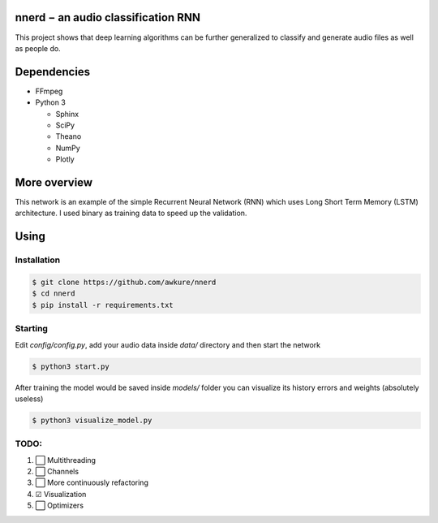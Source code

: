 ========================================================
nnerd − an audio classification RNN
========================================================
This project shows that deep learning algorithms can be further generalized to classify and generate audio files as well as people do.

============
Dependencies
============
- FFmpeg
- Python 3

  - Sphinx
  - SciPy
  - Theano
  - NumPy
  - Plotly

=============
More overview
=============
This network is an example of the simple Recurrent Neural Network (RNN) which uses Long Short Term Memory (LSTM) architecture. I used binary as training data to speed up the validation.

=====
Using
=====
Installation
------------

.. code:: shell

    $ git clone https://github.com/awkure/nnerd
    $ cd nnerd
    $ pip install -r requirements.txt

Starting
--------
Edit `config/config.py`, add your audio data inside `data/` directory and then start the network

.. code:: shell

    $ python3 start.py

After training the model would be saved inside `models/` folder you can visualize its history errors and weights (absolutely useless)

.. code:: shell
    
    $ python3 visualize_model.py


TODO:
-----
#. ⬜ Multithreading
#. ⬜ Channels
#. ⬜ More continuously refactoring
#. ☑ Visualization
#. ⬜ Optimizers

